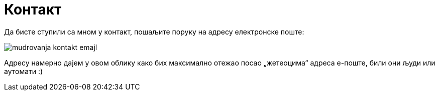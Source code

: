Контакт
=======
:Slug: contact
:Date: 1970-01-01
:Tags: contact
:Lang: sr
:Encoding: utf-8

Да бисте ступили са мном у контакт, пошаљите поруку на адресу електронске поште:

image:../static/image/author/mudrovanja-kontakt-emajl.png[]

Адресу намерно дајем у овом облику како бих максимално отежао посао „жетеоцима“ адреса е-поште, били они људи или аутомати :)

